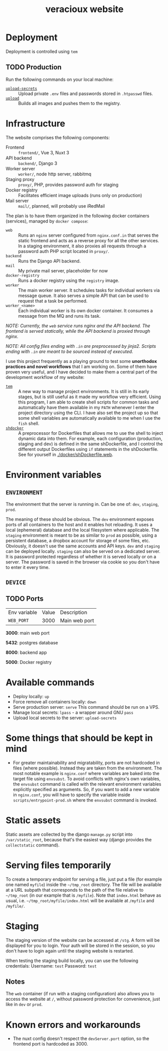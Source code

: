 #+TITLE: veracioux website
#+LINK: tem https://github.com/tem-cli/tem
#+LINK: shdocker https://github.com/veracioux/shdocker
#+LINK: upload ./.tem/path/upload
#+LINK: upload-secrets ./.tem/path/upload-secrets

* Deployment
Deployment is controlled using =tem=

** TODO Production
Run the following commands on your local machine:
- [[upload-secrets][=upload-secrets=]] :: Upload private =.env= files and passwords stored in =.htpasswd= files.
- [[./.tem/path/upload][=upload=]] :: Builds all images and pushes them to the registry.

* Infrastructure
The website comprises the following components:
- Frontend :: =frontend/=, Vue 3, Nuxt 3
- API backend :: =backend/=, Django 3
- Worker server :: =worker/=, node http server, rabbitmq
- Staging proxy :: =proxy/=, PHP, provides password auth for staging
- Docker registry :: Facilitates efficient image uploads (runs only on production)
- Mail server :: =mail/=, planned, will probably use iRedMail

The plan is to have them organized in the following docker containers
(services), managed by =docker compose=:
- =web= :: Runs an =nginx= server configured from =nginx.conf.in= that serves the
  static frontend and acts as a reverse proxy for all the other services. In a
  staging environment, it also proxies all requests through a password auth PHP
  script located in =proxy/=.
- =backend= :: Runs the Django API backend.
- =mail= :: My private mail server, placeholder for now
- =docker-registry= :: Runs a docker registry using the =registry= image.
- =worker= :: The main worker server. It schedules tasks for individual workers via
  message queue. It also serves a simple API that can be used to request that a
  task be performed.
- =worker_<name>= :: Each individual worker is its own docker container. It
  consumes a message from the MQ and runs its task.

/NOTE: Currently, the =web= service runs nginx and the API backend. The frontend is served statically, while the API backend is proxied through nginx./

/NOTE: All config files ending with =.in= are preprocessed by jinja2. Scripts ending with =.in= are meant to be sourced instead of executed./

I use this project frequently as a playing ground to test some **unorthodox
practices and novel workflows** that I am working on. Some of them have proven
very useful, and I have decided to make them a central part of the development
workflow of my website:
- [[tem][=tem=]] :: A new way to manage project environments. It is still in its early
  stages, but is still useful as it made my workflow very efficient.
  Using this program, I am able to create shell scripts for common tasks and
  automatically have them available in my =PATH= whenever I enter the project
  directory using the CLI. I have also set the project up so that some shell
  variables are automatically available to me when I use the =fish= shell.
- [[shdocker][=shdocker=]] :: A preprocessor for Dockerfiles that allows me to use the shell
  to inject dynamic data into them. For example, each configuration (production,
  staging and dev) is defined in the same shDockerfile, and I control the
  different output Dockerfiles using =if= statements in the shDockerfile. See for
  yourself in [[./docker/shDockerfile.web]].

* Environment variables
** =ENVIRONMENT=
The environment that the server is running in. Can be one of: =dev=, =staging=,
=prod=.

The meaning of these should be obvious. The =dev= environment exposes ports of all
containers to the host and it enables hot reloading. It uses a local (ephemeral)
database and the local filesystem where applicable. The =staging= environment is
meant to be as similar to =prod= as possible, using a persistent database, a
dropbox account for storage of some files, etc. Obviously, it doesn't use the
same accounts and API keys. =dev= and =staging= can be deployed locally. =staging= can
also be served on a dedicated server. It is password protected regardless of
whether it is served locally or on a server. The password is saved in the
browser via cookie so you don't have to enter it every time.

** =DEVICE=
** TODO Ports
| Env variable | Value | Description   |
| =WEB_PORT=     |  3000 | Main web port |

**3000**: main web port

**5432**: postgres database

**8000**: backend app

**5000**: Docker registry

* Available commands
- Deploy locally: =up=
- Force remove all containers locally: =down=
- Serve production server: =serve=
  This command should be run on a VPS.
- Manage local secrets: =lpass= - a wrapper around GNU =pass=
- Upload local secrets to the server: =upload-secrets=

* Some things that should be kept in mind

- For greater maintainability and migratability, ports are not hardcoded in
  files (where possible). Instead they are taken from the environment. The
  most notable example is =nginx.conf= where variables are baked into the
  target file using =envsubst=. To avoid conflicts with nginx's own variables,
  the =envsubst= command is called with the relevant environment variables
  explicitly specified as arguments. So, if you want to add a new variable in
  =nginx.conf=, you will have to specify the variable inside
  =scripts/entrypoint-prod.sh= where the =envsubst= command is invoked.

* Static assets

Static assets are collected by the django =manage.py= script into
=/var/static_root=, because that's the easiest way (django provides the
=collectstatic= command).

* Serving files temporarily

To create a temporary endpoint for serving a file, just put a file (for example
one named =myfile=) inside the =~/tmp_root= directory. The file will be
available at a URL subpath that corresponds to the path of the file relative to
=~/tmp_root= (in our example that is =/myfile=). Note that =index.html= behave
as usual, i.e. =~/tmp_root/myfile/index.html= will be available at =/myfile= and
=/myfile/=.

* Staging

The staging version of the website can be accessed at =/stg=. A form will be
displayed for you to login. Your auth will be stored in the session, so you don't
have to login again until the staging website is restarted.

When testing the staging build locally, you can use the following credentials:
Username: =test=
Password: =test=

** Notes

The =web= container (if run with a staging configuration) also allows you to
access the website at =/=, without password protection for convenience, just
like in =dev= or =prod=.

* Known errors and workarounds
- The nuxt config doesn't respect the =devServer.port= option, so the frontend port is
  hardcoded as 3000.
